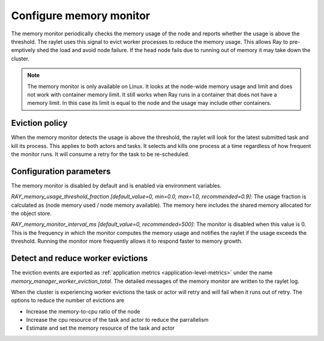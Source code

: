 Configure memory monitor
========================

The memory monitor periodically checks the memory usage of the node and reports whether 
the usage is above the threshold. The raylet uses this signal to evict worker processes to reduce the memory usage. This allows Ray to pre-emptively shed
the load and avoid node failure. If the head node fails due to running out of memory it may take down the cluster.

.. note::

  The memory monitor is only available on Linux. It looks at the node-wide memory usage and limit and does not work with container memory limit. It still works when Ray runs in a container that does not have a memory limit. In this case its limit is equal to the node and the usage may include other containers.

Eviction policy
---------------

When the memory monitor detects the usage is above the threshold, the raylet will look for the latest submitted task and kill its process. This applies to both actors and tasks. It selects and kills one process at a time regardless of how frequent the monitor runs. It will consume a retry for the task to be re-scheduled.

Configuration parameters
------------------------

The memory monitor is disabled by default and is enabled via environment variables.

`RAY_memory_usage_threshold_fraction [default_value=0, min=0.0, max=1.0, recommended=0.9]`: The usage fraction is calculated as (node memory used / node memory available). The memory here includes the shared memory allocated for the object store.

`RAY_memory_monitor_interval_ms [default_value=0, recommended=500]`: The monitor is disabled when this value is 0. This is the frequency in which the monitor computes the memory usage and notifies the raylet if the usage exceeds the threshold. Running the monitor more frequently allows it to respond faster to memory growth.

Detect and reduce worker evictions
-----------------------------------

The eviction events are exported as :ref:`application metrics <application-level-metrics>` under the name `memory_manager_worker_eviction_total`. The detailed messages of the memory monitor are written to the raylet log.

When the cluster is experiencing worker evictions the task or actor will retry and will fail when it runs out of retry. The options to reduce the number of evictions are

- Increase the memory-to-cpu ratio of the node
- Increase the cpu resource of the task and actor to reduce the parrallelism
- Estimate and set the memory resource of the task and actor




